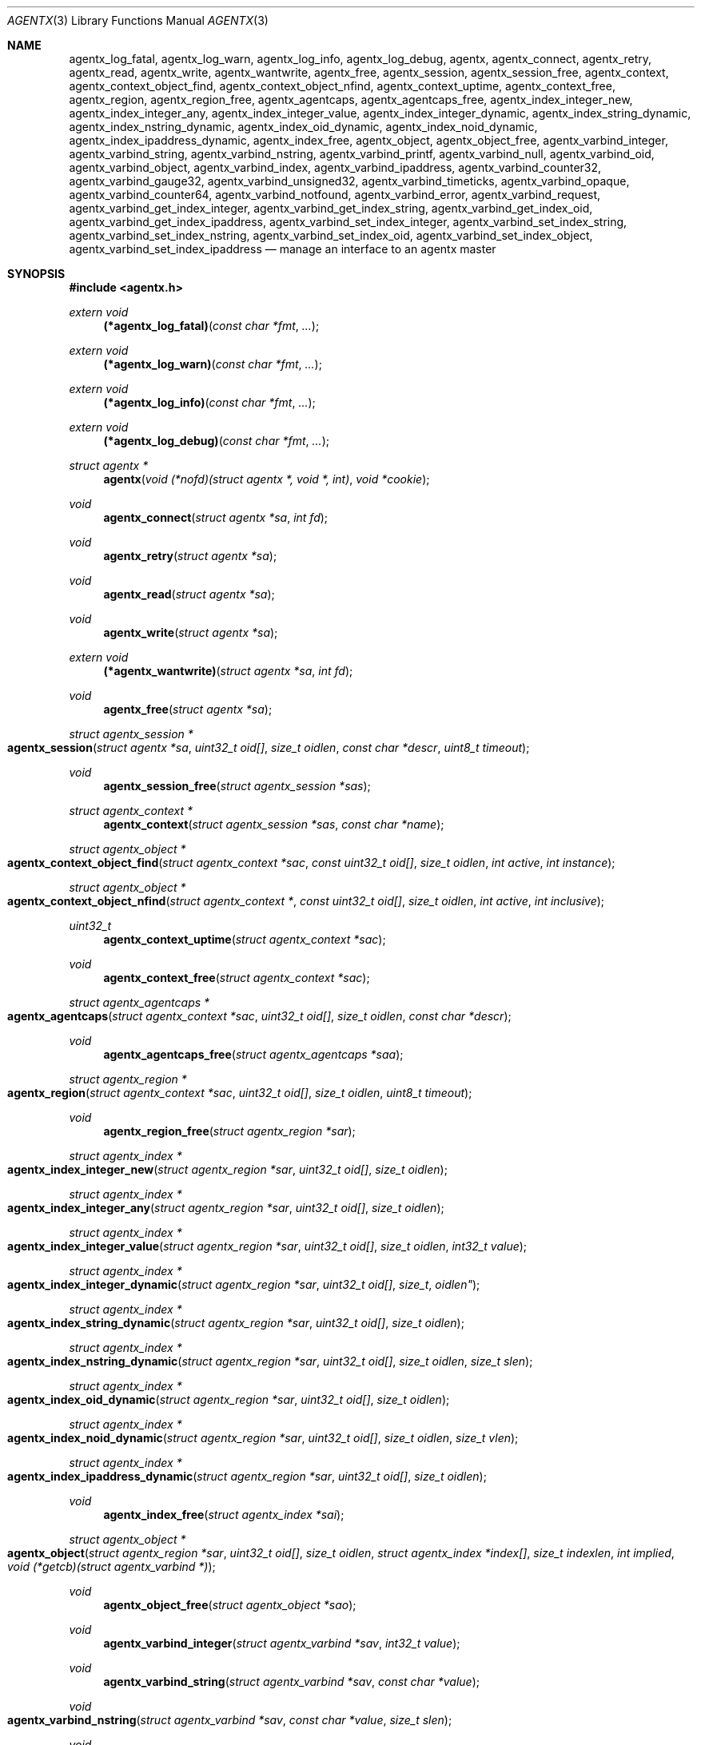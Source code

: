 .\" $OpenBSD: agentx.3,v 1.8 2022/03/31 17:27:15 naddy Exp $
.\"
.\" Copyright (c) 2020 Martijn van Duren <martijn@openbsd.org>
.\"
.\" Permission to use, copy, modify, and distribute this software for any
.\" purpose with or without fee is hereby granted, provided that the above
.\" copyright notice and this permission notice appear in all copies.
.\"
.\" THE SOFTWARE IS PROVIDED "AS IS" AND THE AUTHOR DISCLAIMS ALL WARRANTIES
.\" WITH REGARD TO THIS SOFTWARE INCLUDING ALL IMPLIED WARRANTIES OF
.\" MERCHANTABILITY AND FITNESS. IN NO EVENT SHALL THE AUTHOR BE LIABLE FOR
.\" ANY SPECIAL, DIRECT, INDIRECT, OR CONSEQUENTIAL DAMAGES OR ANY DAMAGES
.\" WHATSOEVER RESULTING FROM LOSS OF USE, DATA OR PROFITS, WHETHER IN AN
.\" ACTION OF CONTRACT, NEGLIGENCE OR OTHER TORTIOUS ACTION, ARISING OUT OF
.\" OR IN CONNECTION WITH THE USE OR PERFORMANCE OF THIS SOFTWARE.
.\"
.Dd $Mdocdate: March 31 2022 $
.Dt AGENTX 3
.Os
.Sh NAME
.Nm agentx_log_fatal ,
.Nm agentx_log_warn ,
.Nm agentx_log_info ,
.Nm agentx_log_debug ,
.Nm agentx ,
.Nm agentx_connect ,
.Nm agentx_retry ,
.Nm agentx_read ,
.Nm agentx_write ,
.Nm agentx_wantwrite ,
.Nm agentx_free ,
.Nm agentx_session ,
.Nm agentx_session_free ,
.Nm agentx_context ,
.Nm agentx_context_object_find ,
.Nm agentx_context_object_nfind ,
.Nm agentx_context_uptime ,
.Nm agentx_context_free ,
.Nm agentx_region ,
.Nm agentx_region_free ,
.Nm agentx_agentcaps ,
.Nm agentx_agentcaps_free ,
.Nm agentx_index_integer_new ,
.Nm agentx_index_integer_any ,
.Nm agentx_index_integer_value ,
.Nm agentx_index_integer_dynamic ,
.Nm agentx_index_string_dynamic ,
.Nm agentx_index_nstring_dynamic ,
.Nm agentx_index_oid_dynamic ,
.Nm agentx_index_noid_dynamic ,
.Nm agentx_index_ipaddress_dynamic ,
.Nm agentx_index_free ,
.Nm agentx_object ,
.Nm agentx_object_free ,
.Nm agentx_varbind_integer ,
.Nm agentx_varbind_string ,
.Nm agentx_varbind_nstring ,
.Nm agentx_varbind_printf ,
.Nm agentx_varbind_null ,
.Nm agentx_varbind_oid ,
.Nm agentx_varbind_object ,
.Nm agentx_varbind_index ,
.Nm agentx_varbind_ipaddress ,
.Nm agentx_varbind_counter32 ,
.Nm agentx_varbind_gauge32 ,
.Nm agentx_varbind_unsigned32 ,
.Nm agentx_varbind_timeticks ,
.Nm agentx_varbind_opaque ,
.Nm agentx_varbind_counter64 ,
.Nm agentx_varbind_notfound ,
.Nm agentx_varbind_error ,
.Nm agentx_varbind_request ,
.Nm agentx_varbind_get_index_integer ,
.Nm agentx_varbind_get_index_string ,
.Nm agentx_varbind_get_index_oid ,
.Nm agentx_varbind_get_index_ipaddress ,
.Nm agentx_varbind_set_index_integer ,
.Nm agentx_varbind_set_index_string ,
.Nm agentx_varbind_set_index_nstring ,
.Nm agentx_varbind_set_index_oid ,
.Nm agentx_varbind_set_index_object ,
.Nm agentx_varbind_set_index_ipaddress
.Nd manage an interface to an agentx master
.Sh SYNOPSIS
.In agentx.h
.Ft extern void
.Fn (*agentx_log_fatal) "const char *fmt" ...
.Ft extern void
.Fn (*agentx_log_warn) "const char *fmt" ...
.Ft extern void
.Fn (*agentx_log_info) "const char *fmt" ...
.Ft extern void
.Fn (*agentx_log_debug) "const char *fmt" ...
.Ft struct agentx *
.Fn agentx "void (*nofd)(struct agentx *, void *, int)" "void *cookie"
.Ft void
.Fn agentx_connect "struct agentx *sa" "int fd"
.Ft void
.Fn agentx_retry "struct agentx *sa"
.Ft void
.Fn agentx_read "struct agentx *sa"
.Ft void
.Fn agentx_write "struct agentx *sa"
.Ft extern void
.Fn (*agentx_wantwrite) "struct agentx *sa" "int fd"
.Ft void
.Fn agentx_free "struct agentx *sa"
.Ft struct agentx_session *
.Fo agentx_session
.Fa "struct agentx *sa" "uint32_t oid[]" "size_t oidlen"
.Fa "const char *descr" "uint8_t timeout"
.Fc
.Ft void
.Fn agentx_session_free "struct agentx_session *sas"
.Ft struct agentx_context *
.Fn agentx_context "struct agentx_session *sas" "const char *name"
.Ft struct agentx_object *
.Fo agentx_context_object_find
.Fa "struct agentx_context *sac" "const uint32_t oid[]" "size_t oidlen"
.Fa "int active" "int instance"
.Fc
.Ft struct agentx_object *
.Fo agentx_context_object_nfind
.Fa "struct agentx_context *" "const uint32_t oid[]" "size_t oidlen"
.Fa "int active" "int inclusive"
.Fc
.Ft uint32_t
.Fn agentx_context_uptime "struct agentx_context *sac"
.Ft void
.Fn agentx_context_free "struct agentx_context *sac"
.Ft struct agentx_agentcaps *
.Fo agentx_agentcaps
.Fa "struct agentx_context *sac" "uint32_t oid[]" "size_t oidlen"
.Fa "const char *descr"
.Fc
.Ft void
.Fn agentx_agentcaps_free "struct agentx_agentcaps *saa"
.Ft struct agentx_region *
.Fo agentx_region
.Fa "struct agentx_context *sac" "uint32_t oid[]"
.Fa "size_t oidlen" "uint8_t timeout"
.Fc
.Ft void
.Fn agentx_region_free "struct agentx_region *sar"
.Ft struct agentx_index *
.Fo agentx_index_integer_new
.Fa "struct agentx_region *sar" "uint32_t oid[]" "size_t oidlen"
.Fc
.Ft struct agentx_index *
.Fo agentx_index_integer_any
.Fa "struct agentx_region *sar" "uint32_t oid[]" "size_t oidlen"
.Fc
.Ft struct agentx_index *
.Fo agentx_index_integer_value
.Fa "struct agentx_region *sar" "uint32_t oid[]" "size_t oidlen"
.Fa "int32_t value"
.Fc
.Ft struct agentx_index *
.Fo agentx_index_integer_dynamic
.Fa "struct agentx_region *sar" "uint32_t oid[] "size_t oidlen"
.Fc
.Ft struct agentx_index *
.Fo agentx_index_string_dynamic
.Fa "struct agentx_region *sar" "uint32_t oid[]" "size_t oidlen"
.Fc
.Ft struct agentx_index *
.Fo agentx_index_nstring_dynamic
.Fa "struct agentx_region *sar" "uint32_t oid[]" "size_t oidlen"
.Fa "size_t slen"
.Fc
.Ft struct agentx_index *
.Fo agentx_index_oid_dynamic
.Fa "struct agentx_region *sar" "uint32_t oid[]" "size_t oidlen"
.Fc
.Ft struct agentx_index *
.Fo agentx_index_noid_dynamic
.Fa "struct agentx_region *sar" "uint32_t oid[]" "size_t oidlen"
.Fa "size_t vlen"
.Fc
.Ft struct agentx_index *
.Fo agentx_index_ipaddress_dynamic
.Fa "struct agentx_region *sar" "uint32_t oid[]" "size_t oidlen"
.Fc
.Ft void
.Fn agentx_index_free "struct agentx_index *sai"
.Ft struct agentx_object *
.Fo agentx_object
.Fa "struct agentx_region *sar" "uint32_t oid[]" "size_t oidlen"
.Fa "struct agentx_index *index[]" "size_t indexlen" "int implied"
.Fa "void (*getcb)(struct agentx_varbind *)"
.Fc
.Ft void
.Fn agentx_object_free "struct agentx_object *sao"
.Ft void
.Fn agentx_varbind_integer "struct agentx_varbind *sav" "int32_t value"
.Ft void
.Fn agentx_varbind_string "struct agentx_varbind *sav" "const char *value"
.Ft void
.Fo agentx_varbind_nstring
.Fa "struct agentx_varbind *sav" "const char *value" "size_t slen"
.Fc
.Ft void
.Fo agentx_varbind_printf
.Fa "struct agentx_varbind *sav" "const char *fmt" ...
.Fc
.Ft void
.Fn agentx_varbind_null "struct agentx_varbind *sav"
.Ft void
.Fo agentx_varbind_oid
.Fa "struct agentx_varbind *sav" "const uint32_t oid[]" "size_t oidlen"
.Fc
.Ft void
.Fo agentx_varbind_object
.Fa "struct agentx_varbind *sav" "struct agentx_object *sao"
.Fc
.Ft void
.Fo agentx_varbind_index
.Fa "struct agentx_varbind *sav" "struct agentx_index *sai"
.Fc
.Ft void
.Fo agentx_varbind_ipaddress
.Fa "struct agentx_varbind *sav" "const struct in_addr *addr"
.Fc
.Ft void
.Fn agentx_varbind_counter32 "struct agentx_varbind *sav" "uint32_t value"
.Ft void
.Fn agentx_varbind_gauge32 "struct agentx_varbind *sav" "uint32_t value"
.Ft void
.Fn agentx_varbind_unsigned32 "struct agentx_varbind *sav" "uint32_t value"
.Ft void
.Fo agentx_varbind_timeticks
.Fa "struct agentx_varbind *sav"  "uint32_t value"
.Fc
.Ft void
.Fo agentx_varbind_opaque
.Fa "struct agentx_varbind *sav" "const char *value" "size_t slen"
.Fc
.Ft void
.Fn agentx_varbind_counter64 "struct agentx_varbind *sav" "uint64_t value"
.Ft void
.Fn agentx_varbind_notfound "struct agentx_varbind *sav"
.Ft void
.Fn agentx_varbind_error "struct agentx_varbind *sav"
.Ft enum agentx_request_type
.Fn agentx_varbind_request "struct agentx_varbind *sav"
.Ft int32_t
.Fo agentx_varbind_get_index_integer
.Fa "struct agentx_varbind *sav" "struct agentx_index *sai"
.Fc
.Ft const unsigned char *
.Fo agentx_varbind_get_index_string
.Fa "struct agentx_varbind *sav" "struct agentx_index *sai" "size_t *slen"
.Fa "int *implied"
.Fc
.Ft const uint32_t *
.Fo agentx_varbind_get_index_oid
.Fa "struct agentx_varbind *sav" "struct agentx_index *sai"
.Fa "size_t *oidlen" "int *implied"
.Fc
.Ft const struct in_addr *
.Fo agentx_varbind_get_index_ipaddress
.Fa "struct agentx_varbind *sav" "struct agentx_index *sai"
.Fc
.Ft void
.Fo agentx_varbind_set_index_integer
.Fa "struct agentx_varbind *sav" "struct agentx_index *sai"
.Fa "int32_t value"
.Fc
.Ft void
.Fo agentx_varbind_set_index_string
.Fa "struct agentx_varbind *sav" "struct agentx_index *sai"
.Fa "const unsigned char *value"
.Fc
.Ft void
.Fo agentx_varbind_set_index_nstring
.Fa "struct agentx_varbind *sav" "struct agentx_index *sai"
.Fa "const unsigned char *value" "size_t slen"
.Fc
.Ft void
.Fo agentx_varbind_set_index_oid
.Fa "struct agentx_varbind *sav" "struct agentx_index *sai"
.Fa "const uint32_t *oid" "size_t oidlen"
.Fc
.Ft void
.Fo agentx_varbind_set_index_object
.Fa "struct agentx_varbind *sav" "struct agentx_index *sai"
.Fa "struct agentx_object *sao"
.Fc
.Ft void
.Fo agentx_varbind_set_index_ipaddress
.Fa "struct agentx_varbind *sav" "struct agentx_index *sai"
.Fa "const struct in_addr *addr"
.Fc
.Bd -literal
enum agentx_request_type {
        AGENTX_REQUEST_TYPE_GET,
        AGENTX_REQUEST_TYPE_GETNEXT,
        AGENTX_REQUEST_TYPE_GETNEXTINCLUSIVE
};
.Ed
.Fd #define AGENTX_MASTER_PATH \(dq/var/agentx/master\(dq
.Fd #define AGENTX_OID_MAX_LEN 128
.Fd #define AGENTX_OID_INDEX_MAX_LEN 10
.Fd #define AGENTX_OID(...)
.Fd #define AGENTX_MIB2 1, 3, 6, 1, 2, 1
.Fd #define AGENTX_ENTERPRISES 1, 3, 6, 1, 4, 1
.Sh DESCRIPTION
The
.Nm agentx
functions allow an application to describe their MIB layout and provide an
.Fa fd
based interface to control the internal agentx state.
.Nm agentx
is not thread safe.
.Ss DESCRIBING THE MIB
.Nm agentx
is a framework to abstract away the agentx protocol from the application.
For the framework to report information to the administrator, the
.Fn agentx_log_fatal ,
.Fn agentx_log_warn ,
.Fn agentx_log_info
and
.Fn agentx_log_debug
functions must be set.
.Pp
When
.Fa sa
is created by
.Fn agentx
or when
.Fa sa
detects that there is no connection to the agentx master, it calls out to
.Fa nofd
with itself,
.Fa cookie
and an integer
.Fa close
as arguments.
If
.Fa close
is not set,
.Fn nofd
is expected to set up a new
.Fa fd
to the agentx master.
This one can usually be found at
.Dv AGENTX_MASTER_PATH .
This
.Fa fd
can be returned to
.Fa sa
at any moment via
.Fn agentx_connect ,
but must always be done as a result of a call to
.Fn nofd .
Once
.Fn agentx_connect
has been called, the application is responsible for retrieving data when available
on
.Fa fd
by calling
.Fn agentx_read .
If nonblocking writes are desirable, the
.Fn agentx_wantwrite
pointer can be set to an application function and will be called as soon as
there's data available to be written out.
Once
.Fa fd
is ready for a write, the function
.Fn agentx_write
should be called.
.Pp
If any of the session, agentcaps, region, index, or objects failed to enable
correctly
.Pq as can be seen by the admin through the logs
they can be retried through
.Fn agentx_retry.
.Pp
.Fa sa
can be freed via
.Fn agentx_free .
It will close all active sessions and free all derived objects.
Once freed, no new objects can be derived from the freed objects.
Once all sessions are closed, it will call out to
.Fn nofd
with
.Fa close
set, indicating that the application can clean up any context related to
.Fa sa .
.Pp
On top of the
.Fa sa
connection a
.Vt agentx_session
must be set up.
Normally there's only a single session per
.Fa sa .
The
.Fa timeout
argument specifies the maximum time in seconds the master should wait for a
reply before determining we're gone.
If set to 0, the agentx master determines the timeout.
The
.Fa oid
and
.Fa oidlen
combination identifies the subagent and will be visible through the
agentxSessionObjectID object on the agentx master.
The
.Fa descr
is a short displaystring description of the agent and will be visible through
the agentxSessionDescr object on the agentx master.
.Pp
The
.Vt agentx_context
is the SNMPv3 context in which the objects operate and is built on top of
agentx_session
.Fa sas .
If the default context is requested,
.Fa name
must be NULL.
.Pp
.Fn agentx_agentcaps
registers an entry in the agentx master's sysORTable.
The
.Fa oid ,
.Fa oidlen
combination should point to an AGENT-CAPABILITIES object which describes the
capabilities of the subagent.
.Fa descr
should be a textual description of the capabilities.
If no AGENT-CAPABILITIES object is defined, this function can be omitted.
.Pp
A
.Vt agentx_region
indicates a region inside the object-tree for which get- and set-requests will
be queried.
If the OID has already been claimed by another subagent, it will try to claim it
on a lower priority.
The
.Fa timeout
parameter overrules its
.Vt agentx_session
counterpart.
.Pp
For objects in a table one or more
.Ft agentx_index
elements must be supplied.
.Fn agentx_index_integer_new ,
.Fn agentx_index_integer_any
and
.Fn agentx_index_integer_value
register an integer index at the agentx master.
Of these
.Fn agentx_index_integer_new
registers a new, previously unused, index;
.Fn agentx_index_integer_any
registers the first available index;
and
.Fn agentx_index_integer_value
tries to register a specific value.
If the registration of an index fails, an error will be logged and all objects
using it will remain disabled.
The OID where the index should be registered is documented by the MIB.
These registered indices are usually used for tables where multiple subagents
are registered.
.Pp
For dynamic indices the agentx_index_*_dynamic functions can be used, based
on the data type of the object.
The data type should match the data type in the MIB at the
.Fa oid
object.
Indices of data type string or oid with a fixed length should be created via
.Fn agentx_index_nstring_dynamic
and
.Fn agentx_index_noid_dynamic
respectively.
.Pp
.Vt agentx_object
is an object as described in the MIB.
For scalar objects
.Pq without indices
the final zero must be omitted.
For table entries a list of 1 or more indices must be added via
.Fa index
and
.Fa indexlen .
The list of indices must match the INDEX list on the ENTRY object in the MIB.
The total length of the OID, including indices, can't be more than
.Dv AGENTX_OID_MAX_LEN
and indexlen can't be more than
.Dv AGENTX_OID_INDEX_MAX_LEN .
If
.Fa implied
is set, the final index must be of type OID or string and will omit the leading
length indicator.
This value must only be set if specified in the MIB.
.Fn getcb
will be called for each varbind in a GET, GETNEXT or GETBULK request that
matches the object.
.Ss HANDLING GET REQUESTS
A call to
.Fn getcb
must eventually result in a call to one of the following functions:
.Bl -tag -width agentx_varbind_counter32()
.It Fn agentx_varbind_integer
Set the return value to an int32_t value.
.It Fn agentx_varbind_string
A C string wrapper around
.Fn agentx_varbind_nstring .
.It Fn agentx_varbind_nstring
Set the return value to an octetstring.
.It Fn agentx_varbind_printf
A printf wrapper around
.Fn agentx_varbind_nstring .
.It Fn agentx_varbind_null
Set the return value to null.
.It Fn agentx_varbind_oid
Set the return value to an OID value.
.It Fn agentx_varbind_object
An agentx_object wrapper around
.Fn agentx_varbind_oid .
.It Fn agentx_varbind_index
An agentx_index wrapper around
.Fn agentx_varbind_oid .
.It Fn agentx_varbind_ipaddress
Set the return value to ipaddress.
.It Fn agentx_varbind_counter32
Set the return value to an uint32_t of type counter32.
.It Fn agentx_varbind_gauge32
Set the return value to an uint32_t of type gauge32.
.It Fn agentx_varbind_unsigned32
A wrapper around agentx_varbind_gauge32.
.It Fn agentx_varbind_timeticks
Set the return value to an uint32_t of type timeticks.
.It Fn agentx_varbind_opaque
Set the return value to an opaque value.
.It Fn agentx_varbind_counter64
Set the return value to an uint64_t of type counter64.
.It Fn agentx_varbind_notfound
When the request is of type GET, return a nosuchinstance error.
When the request is of type GETNEXT or GETBULK, return an endofmibview error.
On endofmibview the next object is queried.
This function can only be called on objects that contain one or more *_dynamic
indices.
.It Fn agentx_varbind_error
Returns a GENERR error to the client.
.El
.Pp
For objects containing *_dynamic indices the following support functions are to
be used:
.Bl -tag -width Ds
.It Fn agentx_varbind_request
Returns whether the request is of type GET, GETNEXT or GETNEXTINCLUSIVE.
.It Fn agentx_varbind_get_index_integer
Retrieve a single int32_t index value.
.It Fn agentx_varbind_get_index_string
Retrieve an octetstring index value.
.Fa slen
is the length of the string and
.Fa implied
indicates if the next value for this index should be length sorted before
alphabetically sorted.
.It Fn agentx_varbind_get_index_oid
Retrieve an oid index value.
.Fa oidlen
is the length of the oid and
.Fa implied
indicates if the next value for this index should be length sorted before
alphabetically sorted.
.It Fn agentx_varbind_get_index_ipaddress
Retrieve an ipaddress index value.
.It Fn agentx_varbind_set_index_integer
Sets a single int32_t index value.
.It Fn agentx_varbind_set_index_string
A C string wrapper around
.Fn agentx_varbind_set_index_nstring .
.It Fn agentx_varbind_set_index_nstring
Set an octetstring index value.
.It Fn agentx_varbind_set_index_oid
Set an oid index value.
.It Fn agentx_varbind_set_index_object
A agentx_object wrapper around
.Fn agentx_varbind_set_index_oid .
.It Fn agentx_varbind_set_index_ipaddress
Set an ipaddress index value.
.El
.Pp
For these functions
.Fa sai
must be part of the object the request is performed on.
The function type must also match the data type of
.Fa sai .
.Pp
Other functions that can retrieve information from the agentx context are:
.Bl -tag -width Ds
.It Fn agentx_context_object_find
Find an agentx_object created inside agentx_context
.Fa sac
based on
.Fa oid
and
.Fa oidlen .
If
.Fa active
is set the object must be reachable from the agentx master, else NULL is
returned.
If
.Fa oid
can be an instance, find its parent object.
.It Fn agentx_context_object_nfind
Find the next agentx_object created inside agentx_context
.Fa sac
based on
.Fa oid
and
.Fa oidlen .
If
.Fa active
is set the object must be reachable from the agentx master, else NULL is
returned.
If
.Fa inclusive
is set, the object returned may also exactly match
.Fa oid .
.It Fn agentx_context_uptime
Returns the sysuptime in seconds for
.Fa sac
in timeticks.
.El
.Sh SEE ALSO
.Xr snmp 1 ,
.Xr snmpd 8
.Sh STANDARDS
.Rs
.%A M. Daniele
.%A B. Wijnen
.%A M. Ellison, Ed.
.%A D. Francisco, Ed.
.%D January 2000
.%R RFC 2741
.%T Agent Extensibility (AgentX) Protocol Version 1
.Re
.Pp
.Rs
.%A L. Heintz
.%A S. Gudur
.%A M. Ellison, Ed.
.%D January 2000
.%R RFC 2742
.%T Definitions of Managed Objects for Extensible SNMP Agents
.Re
.Sh HISTORY
The
.Nm agentx
API first appeared in
.Ox 6.9 .
.Sh AUTHORS
.An Martijn van Duren Aq Mt martijn@openbsd.org
